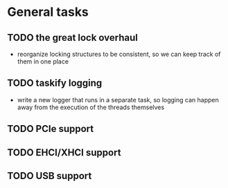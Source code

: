 * General tasks
** TODO the great lock overhaul
   - reorganize locking structures to be consistent, so we can keep track of
     them in one place
** TODO taskify logging
   - write a new logger that runs in a separate task, so logging can happen away
     from the execution of the threads themselves
** TODO PCIe support
** TODO EHCI/XHCI support
** TODO USB support
